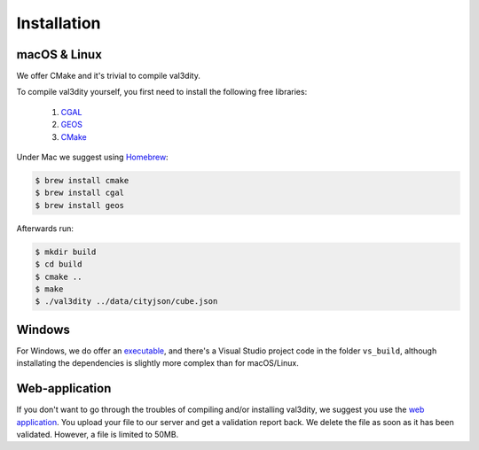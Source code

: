 ============
Installation
============


macOS & Linux
-------------

We offer CMake and it's trivial to compile val3dity.

To compile val3dity yourself, you first need to install the following free libraries:

  1. `CGAL <http://www.cgal.org>`_
  2. `GEOS <http://trac.osgeo.org/geos/)>`_
  3. `CMake <http://www.cmake.org>`_

Under Mac we suggest using `Homebrew <http://brew.sh/>`_:

.. code-block:: bash

  $ brew install cmake 
  $ brew install cgal
  $ brew install geos

Afterwards run:

.. code-block:: bash
  
  $ mkdir build
  $ cd build
  $ cmake ..
  $ make
  $ ./val3dity ../data/cityjson/cube.json


Windows
-------

For Windows, we do offer an `executable <https://github.com/tudelft3d/val3dity/releases>`_, and there's a Visual Studio project code in the folder ``vs_build``, although installating the dependencies is slightly more complex than for macOS/Linux.


Web-application
---------------

If you don't want to go through the troubles of compiling and/or installing val3dity, we suggest you use the `web application <http://geovalidation.bk.tudelft.nl/val3dity>`_. 
You upload your file to our server and get a validation report back.
We delete the file as soon as it has been validated.
However, a file is limited to 50MB.
